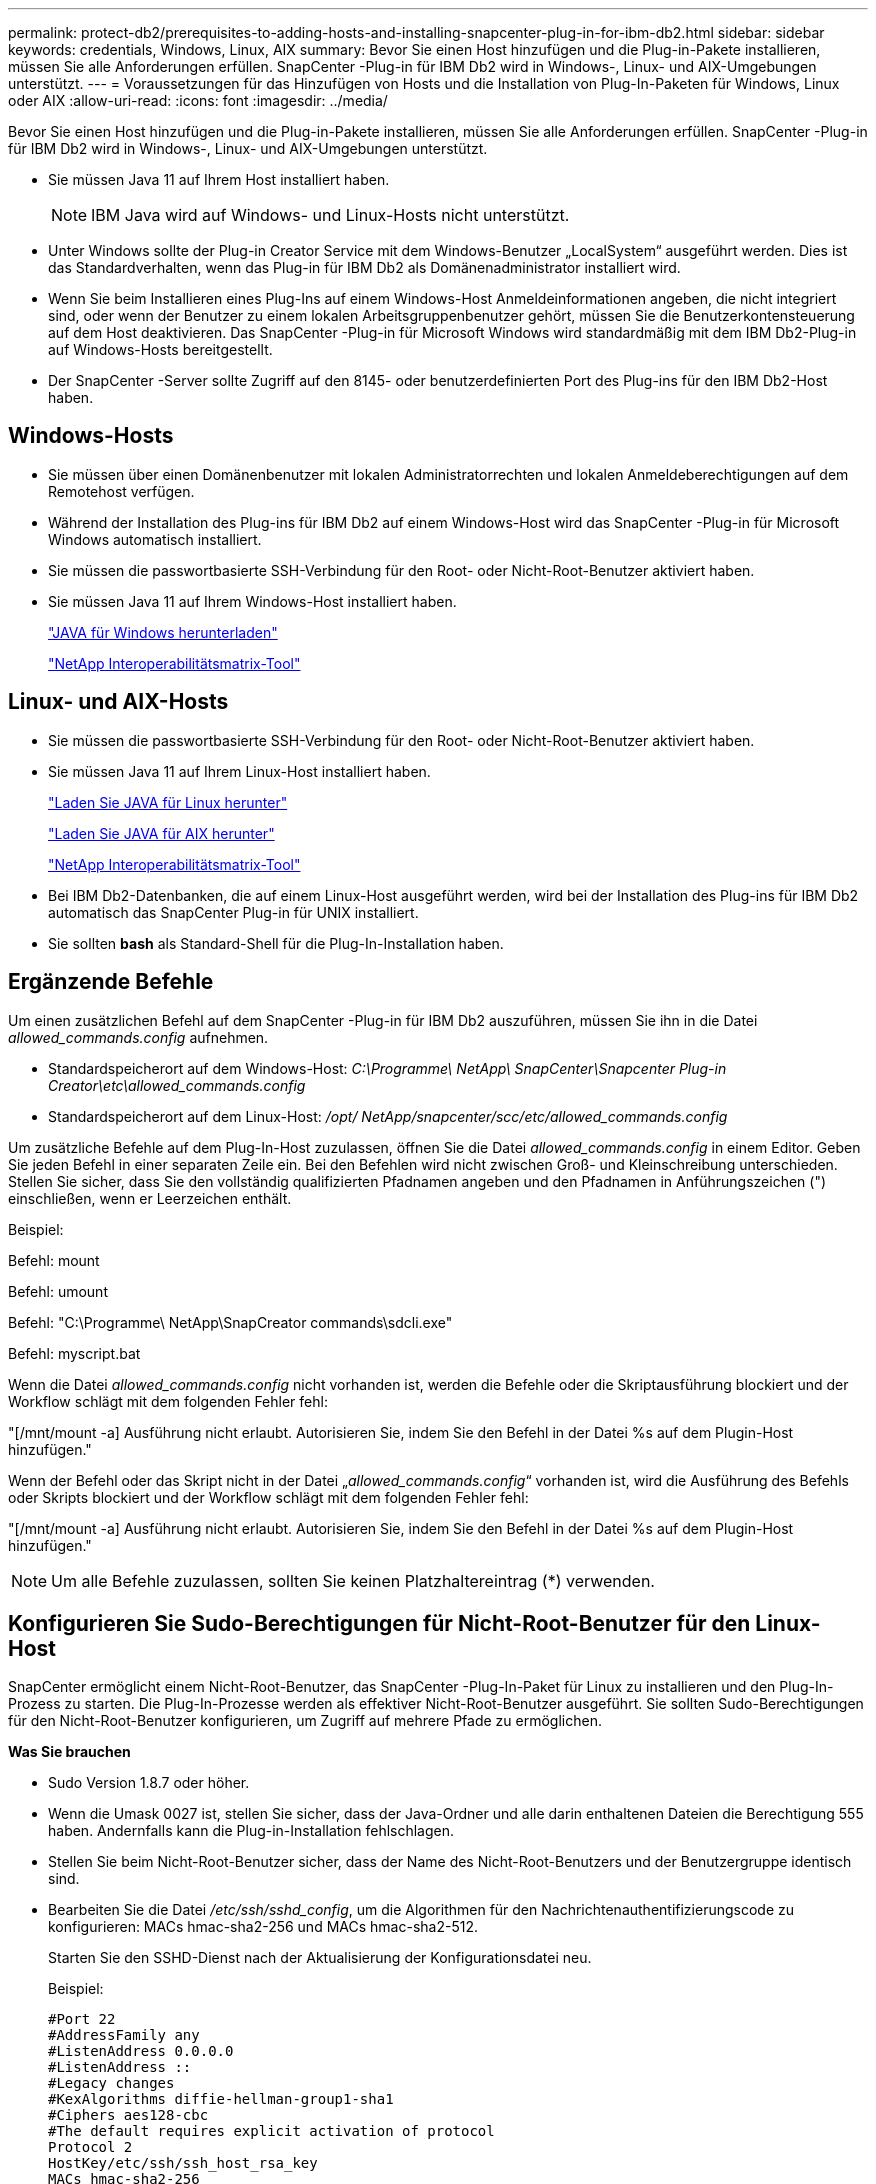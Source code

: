 ---
permalink: protect-db2/prerequisites-to-adding-hosts-and-installing-snapcenter-plug-in-for-ibm-db2.html 
sidebar: sidebar 
keywords: credentials, Windows, Linux, AIX 
summary: Bevor Sie einen Host hinzufügen und die Plug-in-Pakete installieren, müssen Sie alle Anforderungen erfüllen.  SnapCenter -Plug-in für IBM Db2 wird in Windows-, Linux- und AIX-Umgebungen unterstützt. 
---
= Voraussetzungen für das Hinzufügen von Hosts und die Installation von Plug-In-Paketen für Windows, Linux oder AIX
:allow-uri-read: 
:icons: font
:imagesdir: ../media/


[role="lead"]
Bevor Sie einen Host hinzufügen und die Plug-in-Pakete installieren, müssen Sie alle Anforderungen erfüllen.  SnapCenter -Plug-in für IBM Db2 wird in Windows-, Linux- und AIX-Umgebungen unterstützt.

* Sie müssen Java 11 auf Ihrem Host installiert haben.
+

NOTE: IBM Java wird auf Windows- und Linux-Hosts nicht unterstützt.

* Unter Windows sollte der Plug-in Creator Service mit dem Windows-Benutzer „LocalSystem“ ausgeführt werden. Dies ist das Standardverhalten, wenn das Plug-in für IBM Db2 als Domänenadministrator installiert wird.
* Wenn Sie beim Installieren eines Plug-Ins auf einem Windows-Host Anmeldeinformationen angeben, die nicht integriert sind, oder wenn der Benutzer zu einem lokalen Arbeitsgruppenbenutzer gehört, müssen Sie die Benutzerkontensteuerung auf dem Host deaktivieren.  Das SnapCenter -Plug-in für Microsoft Windows wird standardmäßig mit dem IBM Db2-Plug-in auf Windows-Hosts bereitgestellt.
* Der SnapCenter -Server sollte Zugriff auf den 8145- oder benutzerdefinierten Port des Plug-ins für den IBM Db2-Host haben.




== Windows-Hosts

* Sie müssen über einen Domänenbenutzer mit lokalen Administratorrechten und lokalen Anmeldeberechtigungen auf dem Remotehost verfügen.
* Während der Installation des Plug-ins für IBM Db2 auf einem Windows-Host wird das SnapCenter -Plug-in für Microsoft Windows automatisch installiert.
* Sie müssen die passwortbasierte SSH-Verbindung für den Root- oder Nicht-Root-Benutzer aktiviert haben.
* Sie müssen Java 11 auf Ihrem Windows-Host installiert haben.
+
http://www.java.com/en/download/manual.jsp["JAVA für Windows herunterladen"]

+
https://imt.netapp.com/matrix/imt.jsp?components=121066;&solution=1259&isHWU&src=IMT["NetApp Interoperabilitätsmatrix-Tool"]





== Linux- und AIX-Hosts

* Sie müssen die passwortbasierte SSH-Verbindung für den Root- oder Nicht-Root-Benutzer aktiviert haben.
* Sie müssen Java 11 auf Ihrem Linux-Host installiert haben.
+
http://www.java.com/en/download/manual.jsp["Laden Sie JAVA für Linux herunter"]

+
https://developer.ibm.com/languages/java/semeru-runtimes/downloads/?license=IBM["Laden Sie JAVA für AIX herunter"]

+
https://imt.netapp.com/matrix/imt.jsp?components=121066;&solution=1259&isHWU&src=IMT["NetApp Interoperabilitätsmatrix-Tool"]

* Bei IBM Db2-Datenbanken, die auf einem Linux-Host ausgeführt werden, wird bei der Installation des Plug-ins für IBM Db2 automatisch das SnapCenter Plug-in für UNIX installiert.
* Sie sollten *bash* als Standard-Shell für die Plug-In-Installation haben.




== Ergänzende Befehle

Um einen zusätzlichen Befehl auf dem SnapCenter -Plug-in für IBM Db2 auszuführen, müssen Sie ihn in die Datei _allowed_commands.config_ aufnehmen.

* Standardspeicherort auf dem Windows-Host: _C:\Programme\ NetApp\ SnapCenter\Snapcenter Plug-in Creator\etc\allowed_commands.config_
* Standardspeicherort auf dem Linux-Host: _/opt/ NetApp/snapcenter/scc/etc/allowed_commands.config_


Um zusätzliche Befehle auf dem Plug-In-Host zuzulassen, öffnen Sie die Datei _allowed_commands.config_ in einem Editor.  Geben Sie jeden Befehl in einer separaten Zeile ein. Bei den Befehlen wird nicht zwischen Groß- und Kleinschreibung unterschieden.  Stellen Sie sicher, dass Sie den vollständig qualifizierten Pfadnamen angeben und den Pfadnamen in Anführungszeichen (") einschließen, wenn er Leerzeichen enthält.

Beispiel:

Befehl: mount

Befehl: umount

Befehl: "C:\Programme\ NetApp\SnapCreator commands\sdcli.exe"

Befehl: myscript.bat

Wenn die Datei _allowed_commands.config_ nicht vorhanden ist, werden die Befehle oder die Skriptausführung blockiert und der Workflow schlägt mit dem folgenden Fehler fehl:

"[/mnt/mount -a] Ausführung nicht erlaubt.  Autorisieren Sie, indem Sie den Befehl in der Datei %s auf dem Plugin-Host hinzufügen."

Wenn der Befehl oder das Skript nicht in der Datei „_allowed_commands.config_“ vorhanden ist, wird die Ausführung des Befehls oder Skripts blockiert und der Workflow schlägt mit dem folgenden Fehler fehl:

"[/mnt/mount -a] Ausführung nicht erlaubt.  Autorisieren Sie, indem Sie den Befehl in der Datei %s auf dem Plugin-Host hinzufügen."


NOTE: Um alle Befehle zuzulassen, sollten Sie keinen Platzhaltereintrag (*) verwenden.



== Konfigurieren Sie Sudo-Berechtigungen für Nicht-Root-Benutzer für den Linux-Host

SnapCenter ermöglicht einem Nicht-Root-Benutzer, das SnapCenter -Plug-In-Paket für Linux zu installieren und den Plug-In-Prozess zu starten.  Die Plug-In-Prozesse werden als effektiver Nicht-Root-Benutzer ausgeführt.  Sie sollten Sudo-Berechtigungen für den Nicht-Root-Benutzer konfigurieren, um Zugriff auf mehrere Pfade zu ermöglichen.

*Was Sie brauchen*

* Sudo Version 1.8.7 oder höher.
* Wenn die Umask 0027 ist, stellen Sie sicher, dass der Java-Ordner und alle darin enthaltenen Dateien die Berechtigung 555 haben.  Andernfalls kann die Plug-in-Installation fehlschlagen.
* Stellen Sie beim Nicht-Root-Benutzer sicher, dass der Name des Nicht-Root-Benutzers und der Benutzergruppe identisch sind.
* Bearbeiten Sie die Datei _/etc/ssh/sshd_config_, um die Algorithmen für den Nachrichtenauthentifizierungscode zu konfigurieren: MACs hmac-sha2-256 und MACs hmac-sha2-512.
+
Starten Sie den SSHD-Dienst nach der Aktualisierung der Konfigurationsdatei neu.

+
Beispiel:

+
[listing]
----
#Port 22
#AddressFamily any
#ListenAddress 0.0.0.0
#ListenAddress ::
#Legacy changes
#KexAlgorithms diffie-hellman-group1-sha1
#Ciphers aes128-cbc
#The default requires explicit activation of protocol
Protocol 2
HostKey/etc/ssh/ssh_host_rsa_key
MACs hmac-sha2-256
----


*Über diese Aufgabe*

Sie sollten Sudo-Berechtigungen für den Nicht-Root-Benutzer konfigurieren, um Zugriff auf die folgenden Pfade zu gewähren:

* /home/_LINUX_USER_/.sc_netapp/snapcenter_linux_host_plugin.bin
* /benutzerdefinierter_Speicherort/ NetApp/snapcenter/spl/installation/plugins/uninstall
* /benutzerdefinierter_Speicherort/ NetApp/snapcenter/spl/bin/spl


*Schritte*

. Melden Sie sich beim Linux-Host an, auf dem Sie das SnapCenter Plug-ins-Paket für Linux installieren möchten.
. Fügen Sie mithilfe des Linux-Dienstprogramms visudo die folgenden Zeilen zur Datei /etc/sudoers hinzu.
+
[listing, subs="+quotes"]
----
Cmnd_Alias HPPLCMD = sha224:checksum_value== /home/_LINUX_USER_/.sc_netapp/snapcenter_linux_host_plugin.bin, /opt/NetApp/snapcenter/spl/installation/plugins/uninstall, /opt/NetApp/snapcenter/spl/bin/spl, /opt/NetApp/snapcenter/scc/bin/scc
Cmnd_Alias PRECHECKCMD = sha224:checksum_value== /home/_LINUX_USER_/.sc_netapp/Linux_Prechecks.sh
Cmnd_Alias CONFIGCHECKCMD = sha224:checksum_value== /opt/NetApp/snapcenter/spl/plugins/scu/scucore/configurationcheck/Config_Check.sh
Cmnd_Alias SCCMD = sha224:checksum_value== /opt/NetApp/snapcenter/spl/bin/sc_command_executor
Cmnd_Alias SCCCMDEXECUTOR =checksum_value== /opt/NetApp/snapcenter/scc/bin/sccCommandExecutor
_LINUX_USER_ ALL=(ALL) NOPASSWD:SETENV: HPPLCMD, PRECHECKCMD, CONFIGCHECKCMD, SCCCMDEXECUTOR, SCCMD
Defaults: _LINUX_USER_ env_keep += "IATEMPDIR"
Defaults: _LINUX_USER_ env_keep += "JAVA_HOME"
Defaults: _LINUX_USER_ !visiblepw
Defaults: _LINUX_USER_ !requiretty
----
+

NOTE: Wenn Sie ein RAC-Setup haben, sollten Sie neben den anderen zulässigen Befehlen Folgendes zur Datei /etc/sudoers hinzufügen: „/<crs_home>/bin/olsnodes“



Sie können den Wert von _crs_home_ aus der Datei _/etc/oracle/olr.loc_ abrufen.

_LINUX_USER_ ist der Name des von Ihnen erstellten Nicht-Root-Benutzers.

Sie können den _Prüfsummenwert_ aus der Datei *sc_unix_plugins_checksum.txt* abrufen, die sich hier befindet:

* _C:\ProgramData\ NetApp\ SnapCenter\Package Repository\sc_unix_plugins_checksum.txt_, wenn SnapCenter Server auf einem Windows-Host installiert ist.
* _/opt/ NetApp/snapcenter/SnapManagerWeb/Repository/sc_unix_plugins_checksum.txt_, wenn SnapCenter Server auf einem Linux-Host installiert ist.



IMPORTANT: Das Beispiel sollte nur als Referenz für die Erstellung Ihrer eigenen Daten verwendet werden.



== Konfigurieren Sie Sudo-Berechtigungen für Nicht-Root-Benutzer für den AIX-Host

SnapCenter 4.4 und höher ermöglicht es einem Nicht-Root-Benutzer, das SnapCenter Plug-ins-Paket für AIX zu installieren und den Plug-in-Prozess zu starten.  Die Plug-In-Prozesse werden als effektiver Nicht-Root-Benutzer ausgeführt.  Sie sollten Sudo-Berechtigungen für den Nicht-Root-Benutzer konfigurieren, um Zugriff auf mehrere Pfade zu ermöglichen.

*Was Sie brauchen*

* Sudo Version 1.8.7 oder höher.
* Wenn die Umask 0027 ist, stellen Sie sicher, dass der Java-Ordner und alle darin enthaltenen Dateien die Berechtigung 555 haben.  Andernfalls kann die Plug-in-Installation fehlschlagen.
* Bearbeiten Sie die Datei _/etc/ssh/sshd_config_, um die Algorithmen für den Nachrichtenauthentifizierungscode zu konfigurieren: MACs hmac-sha2-256 und MACs hmac-sha2-512.
+
Starten Sie den SSHD-Dienst nach der Aktualisierung der Konfigurationsdatei neu.

+
Beispiel:

+
[listing]
----
#Port 22
#AddressFamily any
#ListenAddress 0.0.0.0
#ListenAddress ::
#Legacy changes
#KexAlgorithms diffie-hellman-group1-sha1
#Ciphers aes128-cbc
#The default requires explicit activation of protocol
Protocol 2
HostKey/etc/ssh/ssh_host_rsa_key
MACs hmac-sha2-256
----


*Über diese Aufgabe*

Sie sollten Sudo-Berechtigungen für den Nicht-Root-Benutzer konfigurieren, um Zugriff auf die folgenden Pfade zu gewähren:

* /home/_AIX_USER_/.sc_netapp/snapcenter_aix_host_plugin.bsx
* /benutzerdefinierter_Speicherort/ NetApp/snapcenter/spl/installation/plugins/uninstall
* /benutzerdefinierter_Speicherort/ NetApp/snapcenter/spl/bin/spl


*Schritte*

. Melden Sie sich beim AIX-Host an, auf dem Sie das SnapCenter Plug-ins-Paket für AIX installieren möchten.
. Fügen Sie mithilfe des Linux-Dienstprogramms visudo die folgenden Zeilen zur Datei /etc/sudoers hinzu.
+
[listing, subs="+quotes"]
----
Cmnd_Alias HPPACMD = sha224:checksum_value== /home/_AIX_USER_/.sc_netapp/snapcenter_aix_host_plugin.bsx,
/opt/NetApp/snapcenter/spl/installation/plugins/uninstall, /opt/NetApp/snapcenter/spl/bin/spl
Cmnd_Alias PRECHECKCMD = sha224:checksum_value== /home/_AIX_USER_/.sc_netapp/AIX_Prechecks.sh
Cmnd_Alias CONFIGCHECKCMD = sha224:checksum_value== /opt/NetApp/snapcenter/spl/plugins/scu/scucore/configurationcheck/Config_Check.sh
Cmnd_Alias SCCMD = sha224:checksum_value== /opt/NetApp/snapcenter/spl/bin/sc_command_executor
_AIX_USER_ ALL=(ALL) NOPASSWD:SETENV: HPPACMD, PRECHECKCMD, CONFIGCHECKCMD, SCCMD
Defaults: _LINUX_USER_ env_keep += "IATEMPDIR"
Defaults: _LINUX_USER_ env_keep += "JAVA_HOME"
Defaults: _AIX_USER_ !visiblepw
Defaults: _AIX_USER_ !requiretty
----
+

NOTE: Wenn Sie ein RAC-Setup haben, sollten Sie neben den anderen zulässigen Befehlen Folgendes zur Datei /etc/sudoers hinzufügen: „/<crs_home>/bin/olsnodes“



Sie können den Wert von _crs_home_ aus der Datei _/etc/oracle/olr.loc_ abrufen.

_AIX_USER_ ist der Name des von Ihnen erstellten Nicht-Root-Benutzers.

Sie können den _Prüfsummenwert_ aus der Datei *sc_unix_plugins_checksum.txt* abrufen, die sich hier befindet:

* _C:\ProgramData\ NetApp\ SnapCenter\Package Repository\sc_unix_plugins_checksum.txt_, wenn SnapCenter Server auf einem Windows-Host installiert ist.
* _/opt/ NetApp/snapcenter/SnapManagerWeb/Repository/sc_unix_plugins_checksum.txt_, wenn SnapCenter Server auf einem Linux-Host installiert ist.



IMPORTANT: Das Beispiel sollte nur als Referenz für die Erstellung Ihrer eigenen Daten verwendet werden.
